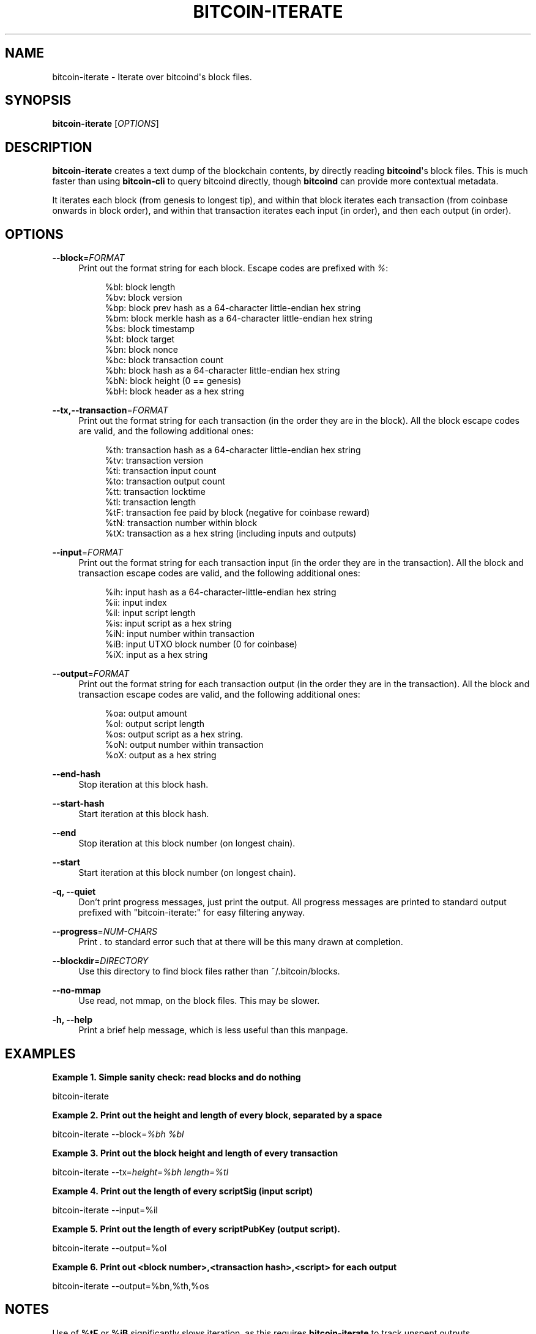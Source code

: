 '\" t
.\"     Title: bitcoin-iterate
.\"    Author: [see the "AUTHOR" section]
.\" Generator: DocBook XSL Stylesheets v1.78.1 <http://docbook.sf.net/>
.\"      Date: 12/29/2015
.\"    Manual: \ \&
.\"    Source: \ \&
.\"  Language: English
.\"
.TH "BITCOIN\-ITERATE" "1" "12/29/2015" "\ \&" "\ \&"
.\" -----------------------------------------------------------------
.\" * Define some portability stuff
.\" -----------------------------------------------------------------
.\" ~~~~~~~~~~~~~~~~~~~~~~~~~~~~~~~~~~~~~~~~~~~~~~~~~~~~~~~~~~~~~~~~~
.\" http://bugs.debian.org/507673
.\" http://lists.gnu.org/archive/html/groff/2009-02/msg00013.html
.\" ~~~~~~~~~~~~~~~~~~~~~~~~~~~~~~~~~~~~~~~~~~~~~~~~~~~~~~~~~~~~~~~~~
.ie \n(.g .ds Aq \(aq
.el       .ds Aq '
.\" -----------------------------------------------------------------
.\" * set default formatting
.\" -----------------------------------------------------------------
.\" disable hyphenation
.nh
.\" disable justification (adjust text to left margin only)
.ad l
.\" -----------------------------------------------------------------
.\" * MAIN CONTENT STARTS HERE *
.\" -----------------------------------------------------------------
.SH "NAME"
bitcoin-iterate \- Iterate over bitcoind\*(Aqs block files\&.
.SH "SYNOPSIS"
.sp
\fBbitcoin\-iterate\fR [\fIOPTIONS\fR]
.SH "DESCRIPTION"
.sp
\fBbitcoin\-iterate\fR creates a text dump of the blockchain contents, by directly reading \fBbitcoind\fR\*(Aqs block files\&. This is much faster than using \fBbitcoin\-cli\fR to query bitcoind directly, though \fBbitcoind\fR can provide more contextual metadata\&.
.sp
It iterates each block (from genesis to longest tip), and within that block iterates each transaction (from coinbase onwards in block order), and within that transaction iterates each input (in order), and then each output (in order)\&.
.SH "OPTIONS"
.PP
\fB\-\-block\fR=\fIFORMAT\fR
.RS 4
Print out the format string for each block\&. Escape codes are prefixed with
\fI%\fR:
.sp
.if n \{\
.RS 4
.\}
.nf
%bl: block length
%bv: block version
%bp: block prev hash as a 64\-character little\-endian hex string
%bm: block merkle hash as a 64\-character little\-endian hex string
%bs: block timestamp
%bt: block target
%bn: block nonce
%bc: block transaction count
%bh: block hash as a 64\-character little\-endian hex string
%bN: block height (0 == genesis)
%bH: block header as a hex string
.fi
.if n \{\
.RE
.\}
.RE
.PP
\fB\-\-tx,\-\-transaction\fR=\fIFORMAT\fR
.RS 4
Print out the format string for each transaction (in the order they are in the block)\&. All the block escape codes are valid, and the following additional ones:
.sp
.if n \{\
.RS 4
.\}
.nf
%th: transaction hash as a 64\-character little\-endian hex string
%tv: transaction version
%ti: transaction input count
%to: transaction output count
%tt: transaction locktime
%tl: transaction length
%tF: transaction fee paid by block (negative for coinbase reward)
%tN: transaction number within block
%tX: transaction as a hex string (including inputs and outputs)
.fi
.if n \{\
.RE
.\}
.RE
.PP
\fB\-\-input\fR=\fIFORMAT\fR
.RS 4
Print out the format string for each transaction input (in the order they are in the transaction)\&. All the block and transaction escape codes are valid, and the following additional ones:
.sp
.if n \{\
.RS 4
.\}
.nf
%ih: input hash as a 64\-character\-little\-endian hex string
%ii: input index
%il: input script length
%is: input script as a hex string
%iN: input number within transaction
%iB: input UTXO block number (0 for coinbase)
%iX: input as a hex string
.fi
.if n \{\
.RE
.\}
.RE
.PP
\fB\-\-output\fR=\fIFORMAT\fR
.RS 4
Print out the format string for each transaction output (in the order they are in the transaction)\&. All the block and transaction escape codes are valid, and the following additional ones:
.sp
.if n \{\
.RS 4
.\}
.nf
%oa: output amount
%ol: output script length
%os: output script as a hex string\&.
%oN: output number within transaction
%oX: output as a hex string
.fi
.if n \{\
.RE
.\}
.RE
.PP
\fB\-\-end\-hash\fR
.RS 4
Stop iteration at this block hash\&.
.RE
.PP
\fB\-\-start\-hash\fR
.RS 4
Start iteration at this block hash\&.
.RE
.PP
\fB\-\-end\fR
.RS 4
Stop iteration at this block number (on longest chain)\&.
.RE
.PP
\fB\-\-start\fR
.RS 4
Start iteration at this block number (on longest chain)\&.
.RE
.PP
\fB\-q, \-\-quiet\fR
.RS 4
Don\(cqt print progress messages, just print the output\&. All progress messages are printed to standard output prefixed with "bitcoin\-iterate:" for easy filtering anyway\&.
.RE
.PP
\fB\-\-progress\fR=\fINUM\-CHARS\fR
.RS 4
Print
\fI\&.\fR
to standard error such that at there will be this many drawn at completion\&.
.RE
.PP
\fB\-\-blockdir\fR=\fIDIRECTORY\fR
.RS 4
Use this directory to find block files rather than ~/\&.bitcoin/blocks\&.
.RE
.PP
\fB\-\-no\-mmap\fR
.RS 4
Use read, not mmap, on the block files\&. This may be slower\&.
.RE
.PP
\fB\-h, \-\-help\fR
.RS 4
Print a brief help message, which is less useful than this manpage\&.
.RE
.SH "EXAMPLES"
.PP
\fBExample\ \&1.\ \&Simple sanity check: read blocks and do nothing\fR
.sp
bitcoin\-iterate
.PP
\fBExample\ \&2.\ \&Print out the height and length of every block, separated by a space\fR
.sp
bitcoin\-iterate \-\-block=\fI%bh %bl\fR
.PP
\fBExample\ \&3.\ \&Print out the block height and length of every transaction\fR
.sp
bitcoin\-iterate \-\-tx=\fIheight=%bh length=%tl\fR
.PP
\fBExample\ \&4.\ \&Print out the length of every scriptSig (input script)\fR
.sp
bitcoin\-iterate \-\-input=%il
.PP
\fBExample\ \&5.\ \&Print out the length of every scriptPubKey (output script).\fR
.sp
bitcoin\-iterate \-\-output=%ol
.PP
\fBExample\ \&6.\ \&Print out <block number>,<transaction hash>,<script> for each output\fR
.sp
bitcoin\-iterate \-\-output=%bn,%th,%os
.SH "NOTES"
.sp
Use of \fB%tF\fR or \fB%iB\fR significantly slows iteration, as this requires \fBbitcoin\-iterate\fR to track unspent outputs\&.
.SH "BUGS"
.sp
This manpage documents how it should work, not how it does work\&.
.sp
The chain of blocks to follow is determined solely by block height, which may not be the same as strongest chain in theoretical cases\&.
.SH "AUTHOR"
.sp
Rusty Russell <rusty@rustcorp\&.com\&.au> wrote it, pulling in CCAN modules\&.
.SH "RESOURCES"
.sp
Main web site: http://github\&.com/rustyrussell/bitcoin\-iterate
.SH "COPYING"
.sp
This program is free software; you can redistribute it and/or modify it under the terms of the GNU General Public License as published by the Free Software Foundation; either version 2 of the License, or (at your option) any later version\&.
